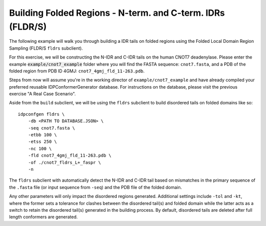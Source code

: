 Building Folded Regions - N-term. and C-term. IDRs (FLDR/S)
===========================================================

.. start-description

The following example will walk you through building a IDR tails on folded regions
using the Folded Local Domain Region Sampling (FLDR/S ``fldrs`` subclient).

For this exercise, we will be constructing the N-IDR and C-IDR tails on the
human CNOT7 deadenylase. Please enter the example :code:`example/cnot7_example` folder
where you will find the FASTA sequence: ``cnot7.fasta``, and a PDB of the folded region
from PDB ID 4GMJ: ``cnot7_4gmj_fld_11-263.pdb``.

Steps from now will assume you're in the working director of ``example/cnot7_example``
and have already compiled your preferred reusable IDPConformerGenerator database. For
instructions on the database, please visit the previous exercise "A Real Case Scenario".

Aside from the ``build`` subclient, we will be using the ``fldrs`` subclient to build
disordered tails on folded domains like so::

    idpconfgen fldrs \
        -db <PATH TO DATABASE.JSON> \
        -seq cnot7.fasta \
        -etbb 100 \
        -etss 250 \
        -nc 100 \
        -fld cnot7_4gmj_fld_11-263.pdb \
        -of ./cnot7_fldrs_L+_faspr \
        -n

The ``fldrs`` subclient with automatically detect the N-IDR and C-IDR tail based on mismatches
in the primary sequence of the ``.fasta`` file (or input sequence from ``-seq``) and the PDB
file of the folded domain.

Any other parameters will only impact the disordered regions generated. Additional settings
include ``-tol`` and ``-kt``, where the former sets a tolerance for clashes between the
disordered tail(s) and folded domain while the latter acts as a switch to retain the
disordered tail(s) generated in the building process. By default, disordered tails are
deleted after full length conformers are generated.
